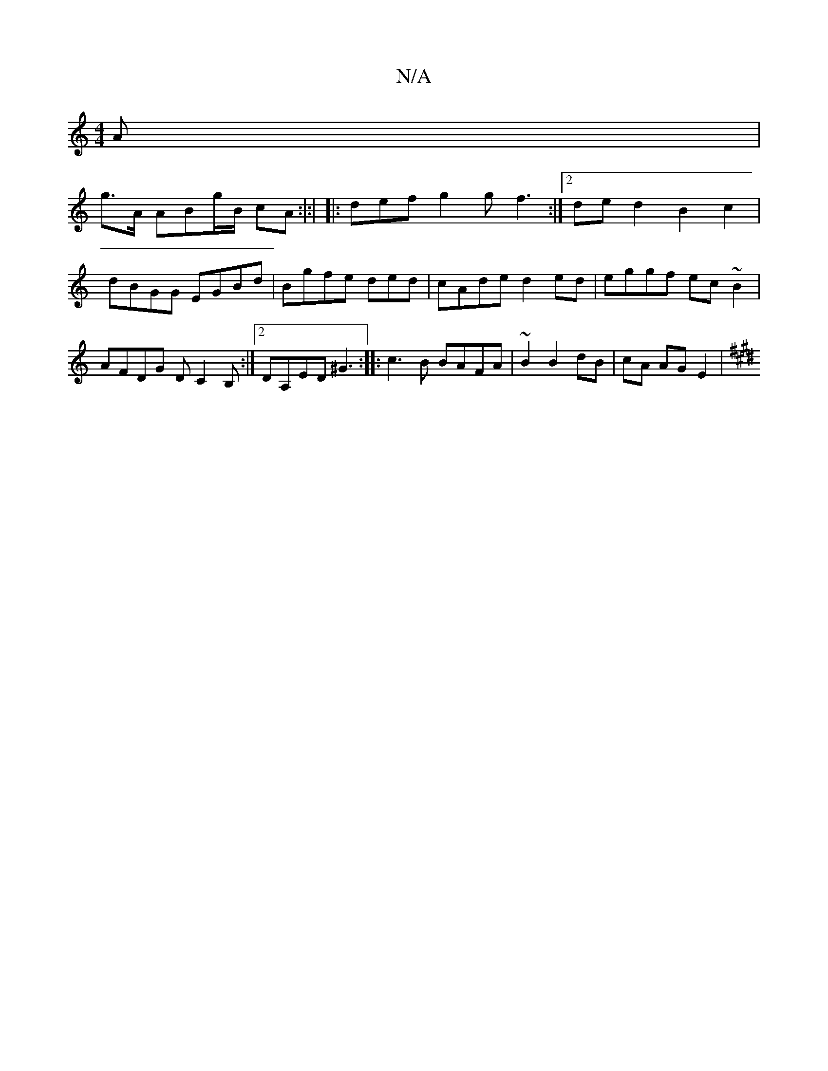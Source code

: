 X:1
T:N/A
M:4/4
R:N/A
K:Cmajor
A|!g>A1 AB-g/B/ cA:|:|
|: def g2g f3:|2
ded2 B2c2|
dBGG EGBd|Bgfe ded|cAde d2ed|eggf ec~B2|AFDG DC2B, :|2 DA,ED^G3 :|
|:c3B BAFA|~B2 B2 dB|cA AG E2|[K:C#m" vaur-tug3 a>fe<g f{a}a/Tf|a/g/f.g "g" fde |
